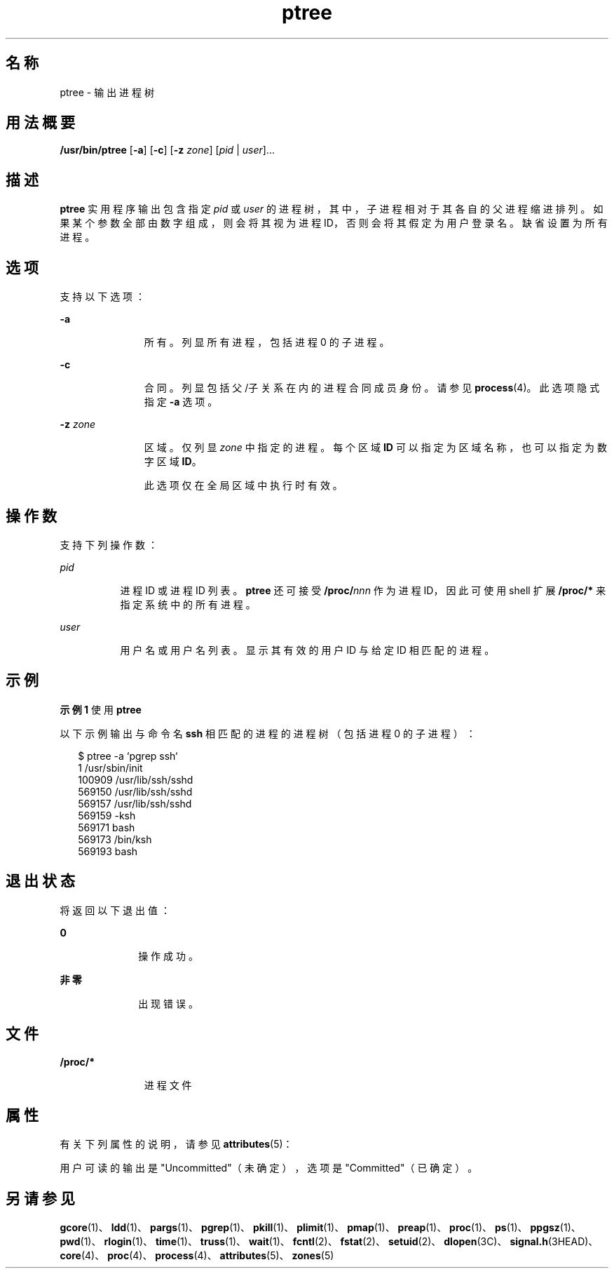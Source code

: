 '\" te
.\" Copyright (c) 2005, 2011, Oracle and/or its affiliates. All rights reserved.
.TH ptree 1 "2011 年 3 月 29 日" "SunOS 5.11" "用户命令"
.SH 名称
ptree \- 输出进程树
.SH 用法概要
.LP
.nf
\fB/usr/bin/ptree\fR [\fB-a\fR] [\fB-c\fR] [\fB-z\fR \fIzone\fR] [\fIpid\fR | \fIuser\fR]...
.fi

.SH 描述
.sp
.LP
\fBptree\fR 实用程序输出包含指定 \fIpid\fR 或 \fIuser\fR 的进程树，其中，子进程相对于其各自的父进程缩进排列。如果某个参数全部由数字组成，则会将其视为进程 ID，否则会将其假定为用户登录名。缺省设置为所有进程。
.SH 选项
.sp
.LP
支持以下选项：
.sp
.ne 2
.mk
.na
\fB\fB-a\fR\fR
.ad
.RS 11n
.rt  
所有。列显所有进程，包括进程 0 的子进程。
.RE

.sp
.ne 2
.mk
.na
\fB\fB-c\fR\fR
.ad
.RS 11n
.rt  
合同。列显包括父/子关系在内的进程合同成员身份。请参见 \fBprocess\fR(4)。此选项隐式指定 \fB-a\fR 选项。
.RE

.sp
.ne 2
.mk
.na
\fB\fB-z\fR \fIzone\fR\fR
.ad
.RS 11n
.rt  
区域。仅列显 \fIzone\fR 中指定的进程。每个区域 \fBID\fR 可以指定为区域名称，也可以指定为数字区域 \fBID\fR。 
.sp
此选项仅在全局区域中执行时有效。
.RE

.SH 操作数
.sp
.LP
支持下列操作数：
.sp
.ne 2
.mk
.na
\fB\fIpid\fR\fR
.ad
.RS 8n
.rt  
进程 ID 或进程 ID 列表。\fBptree\fR 还可接受 \fB/proc/\fR\fInnn\fR 作为进程 ID，因此可使用 shell 扩展 \fB/proc/*\fR 来指定系统中的所有进程。
.RE

.sp
.ne 2
.mk
.na
\fB\fIuser\fR\fR
.ad
.RS 8n
.rt  
用户名或用户名列表。显示其有效的用户 ID 与给定 ID 相匹配的进程。 
.RE

.SH 示例
.LP
\fB示例 1 \fR使用 \fBptree\fR
.sp
.LP
以下示例输出与命令名 \fBssh\fR 相匹配的进程的进程树（包括进程 0 的子进程）： 

.sp
.in +2
.nf
$ ptree -a `pgrep ssh`
        1     /usr/sbin/init
          100909 /usr/lib/ssh/sshd
            569150 /usr/lib/ssh/sshd
              569157 /usr/lib/ssh/sshd
                569159 -ksh
                  569171 bash
                    569173 /bin/ksh
                      569193 bash
.fi
.in -2
.sp

.SH 退出状态
.sp
.LP
将返回以下退出值：
.sp
.ne 2
.mk
.na
\fB\fB0\fR\fR
.ad
.RS 10n
.rt  
操作成功。
.RE

.sp
.ne 2
.mk
.na
\fB非零\fR
.ad
.RS 10n
.rt  
出现错误。
.RE

.SH 文件
.sp
.ne 2
.mk
.na
\fB\fB/proc/*\fR\fR
.ad
.RS 11n
.rt  
进程文件
.RE

.SH 属性
.sp
.LP
有关下列属性的说明，请参见 \fBattributes\fR(5)：
.sp

.sp
.TS
tab() box;
cw(2.75i) |cw(2.75i) 
lw(2.75i) |lw(2.75i) 
.
属性类型属性值
_
可用性system/core-os
_
接口稳定性请参见下文。
.TE

.sp
.LP
用户可读的输出是 "Uncommitted"（未确定），选项是 "Committed"（已确定）。
.SH 另请参见
.sp
.LP
\fBgcore\fR(1)、\fBldd\fR(1)、\fBpargs\fR(1)、\fBpgrep\fR(1)、\fBpkill\fR(1)、\fBplimit\fR(1)、\fBpmap\fR(1)、\fBpreap\fR(1)、\fBproc\fR(1)、\fBps\fR(1)、\fBppgsz\fR(1)、\fBpwd\fR(1)、\fBrlogin\fR(1)、\fBtime\fR(1)、\fBtruss\fR(1)、\fBwait\fR(1)、\fBfcntl\fR(2)、\fBfstat\fR(2)、\fBsetuid\fR(2)、\fBdlopen\fR(3C)、\fBsignal.h\fR(3HEAD)、\fBcore\fR(4)、\fBproc\fR(4)、\fBprocess\fR(4)、\fBattributes\fR(5)、\fBzones\fR(5)
